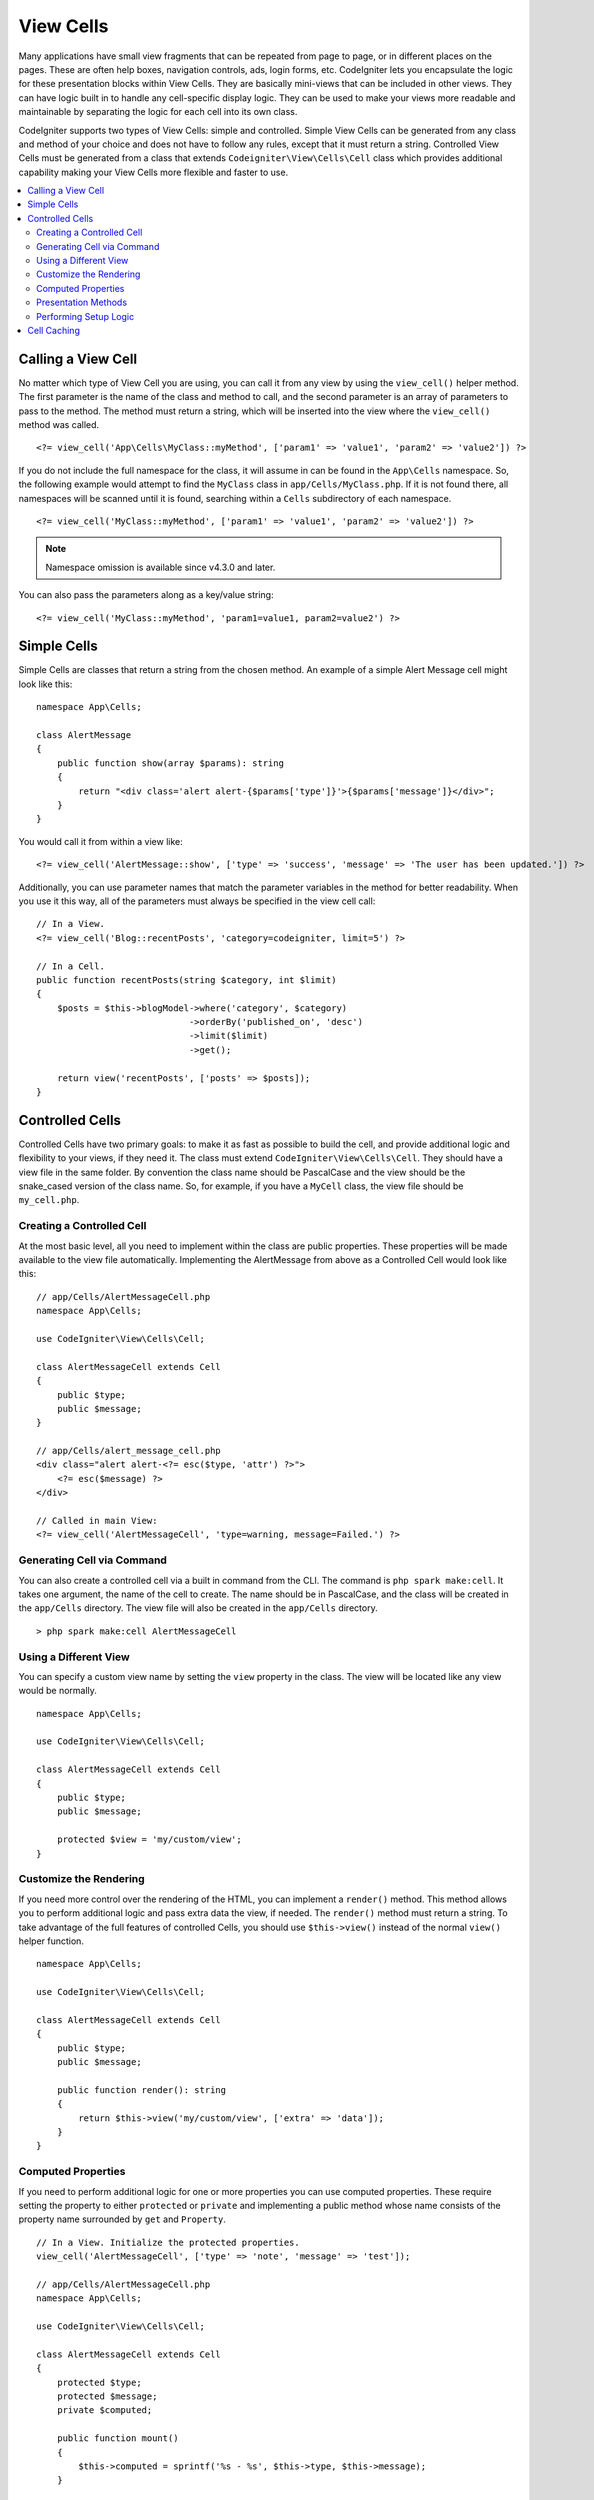 ##########
View Cells
##########

Many applications have small view fragments that can be repeated from page to page, or in different places on the pages. These are often help boxes, navigation controls, ads, login forms, etc. CodeIgniter lets you encapsulate the logic for these presentation blocks within View Cells. They are basically mini-views that can be included in other views. They can have logic built in to handle any cell-specific display logic. They can be used to make your views more readable and maintainable by separating the logic for each cell into its own class.

CodeIgniter supports two types of View Cells: simple and controlled. Simple View Cells can be generated from any class and method of your choice and does not have to follow any rules, except that it must return a string. Controlled View Cells must be generated from a class that extends ``Codeigniter\View\Cells\Cell`` class which provides additional capability making your View Cells more flexible and faster to use.

.. contents::
    :local:
    :depth: 2

.. _app-cells:

*******************
Calling a View Cell
*******************

No matter which type of View Cell you are using, you can call it from any view by using the ``view_cell()`` helper method. The first parameter is the name of the class and method to call, and the second parameter is an array of parameters to pass to the method. The method must return a string, which will be inserted into the view where the ``view_cell()`` method was called.
::

    <?= view_cell('App\Cells\MyClass::myMethod', ['param1' => 'value1', 'param2' => 'value2']) ?>

If you do not include the full namespace for the class, it will assume in can be found in the ``App\Cells`` namespace. So, the following example would attempt to find the ``MyClass`` class in ``app/Cells/MyClass.php``. If it is not found there, all namespaces will be scanned until it is found, searching within a ``Cells`` subdirectory of each namespace.
::

    <?= view_cell('MyClass::myMethod', ['param1' => 'value1', 'param2' => 'value2']) ?>

.. note:: Namespace omission is available since v4.3.0 and later.

You can also pass the parameters along as a key/value string:
::

    <?= view_cell('MyClass::myMethod', 'param1=value1, param2=value2') ?>

************
Simple Cells
************

Simple Cells are classes that return a string from the chosen method. An example of a simple Alert Message cell might look like this:
::

    namespace App\Cells;

    class AlertMessage
    {
        public function show(array $params): string
        {
            return "<div class='alert alert-{$params['type']}'>{$params['message']}</div>";
        }
    }

You would call it from within a view like:
::

    <?= view_cell('AlertMessage::show', ['type' => 'success', 'message' => 'The user has been updated.']) ?>

Additionally, you can use parameter names that match the parameter variables in the method for better readability.
When you use it this way, all of the parameters must always be specified in the view cell call::

    // In a View.
    <?= view_cell('Blog::recentPosts', 'category=codeigniter, limit=5') ?>

    // In a Cell.
    public function recentPosts(string $category, int $limit)
    {
        $posts = $this->blogModel->where('category', $category)
                                 ->orderBy('published_on', 'desc')
                                 ->limit($limit)
                                 ->get();

        return view('recentPosts', ['posts' => $posts]);
    }

.. _controlled-cells:

****************
Controlled Cells
****************

.. versionadded:: 4.3.0

Controlled Cells have two primary goals: to make it as fast as possible to build the cell, and provide additional logic and flexibility to your views, if they need it. The class must extend ``CodeIgniter\View\Cells\Cell``. They should have a view file in the same folder. By convention the class name should be PascalCase and the view should be the snake_cased version of the class name. So, for example, if you have a ``MyCell`` class, the view file should be ``my_cell.php``.

Creating a Controlled Cell
==========================

At the most basic level, all you need to implement within the class are public properties. These properties will be made available to the view file automatically. Implementing the AlertMessage from above as a Controlled Cell would look like this:
::

    // app/Cells/AlertMessageCell.php
    namespace App\Cells;

    use CodeIgniter\View\Cells\Cell;

    class AlertMessageCell extends Cell
    {
        public $type;
        public $message;
    }

    // app/Cells/alert_message_cell.php
    <div class="alert alert-<?= esc($type, 'attr') ?>">
        <?= esc($message) ?>
    </div>

    // Called in main View:
    <?= view_cell('AlertMessageCell', 'type=warning, message=Failed.') ?>

.. _generating-cell-via-command:

Generating Cell via Command
===========================

You can also create a controlled cell via a built in command from the CLI. The command is ``php spark make:cell``. It takes one argument, the name of the cell to create. The name should be in PascalCase, and the class will be created in the ``app/Cells`` directory. The view file will also be created in the ``app/Cells`` directory.

::

    > php spark make:cell AlertMessageCell

Using a Different View
======================

You can specify a custom view name by setting the ``view`` property in the class. The view will be located like any view would be normally.

::

    namespace App\Cells;

    use CodeIgniter\View\Cells\Cell;

    class AlertMessageCell extends Cell
    {
        public $type;
        public $message;

        protected $view = 'my/custom/view';
    }

Customize the Rendering
=======================

If you need more control over the rendering of the HTML, you can implement a ``render()`` method. This method allows you to perform additional logic and pass extra data the view, if needed. The ``render()`` method must return a string. To take advantage of the full features of controlled Cells, you should use ``$this->view()`` instead of the normal ``view()`` helper function.
::

    namespace App\Cells;

    use CodeIgniter\View\Cells\Cell;

    class AlertMessageCell extends Cell
    {
        public $type;
        public $message;

        public function render(): string
        {
            return $this->view('my/custom/view', ['extra' => 'data']);
        }
    }

Computed Properties
===================

If you need to perform additional logic for one or more properties you can use computed properties. These require setting the property to either ``protected`` or ``private`` and implementing a public method whose name consists of the property name surrounded by ``get`` and ``Property``.
::

    // In a View. Initialize the protected properties.
    view_cell('AlertMessageCell', ['type' => 'note', 'message' => 'test']);

    // app/Cells/AlertMessageCell.php
    namespace App\Cells;

    use CodeIgniter\View\Cells\Cell;

    class AlertMessageCell extends Cell
    {
        protected $type;
        protected $message;
        private $computed;

        public function mount()
        {
            $this->computed = sprintf('%s - %s', $this->type, $this->message);
        }

        public function getComputedProperty(): string
        {
            return $this->computed;
        }

        public function getTypeProperty(): string
        {
            return $this->type;
        }

        public function getMessageProperty(): string
        {
            return $this->message;
        }
    }

    // app/Cells/alert_message_cell.php
    <div>
        <p>type - <?= esc($type) ?></p>
        <p>message - <?= esc($message) ?></p>
        <p>computed: <?= esc($computed) ?></p>
    </div>

.. important:: You can't set properties that are declared as private during cell
    initialization.

Presentation Methods
====================

Sometimes you need to perform additional logic for the view, but you don't want to pass it as a parameter. You can implement a method that will be called from within the cell's view itself. This can help the readability of your views.
::

    // app/Cells/RecentPostsCell.php
    namespace App\Cells;

    use CodeIgniter\View\Cells\Cell;

    class RecentPostsCell extends Cell
    {
        protected $posts;

        public function linkPost($post)
        {
            return anchor('posts/' . $post->id, $post->title);
        }
    }

    // app/Cells/recent_posts_cell.php
    <ul>
        <?php foreach ($posts as $post): ?>
            <li><?= $this->linkPost($post) ?></li>
        <?php endforeach ?>
    </ul>

Performing Setup Logic
======================

If you need to perform additional logic before the view is rendered, you can implement a ``mount()`` method. This method will be called just after the class is instantiated, and can be used to set additional properties or perform other logic.

::

    namespace App\Cells;

    use CodeIgniter\View\Cells\Cell;

    class RecentPostsCell extends Cell
    {
        protected $posts;

        public function mount()
        {
            $this->posts = model('PostModel')->getRecent();
        }
    }

You can pass additional parameters to the ``mount()`` method by passing them as an array to the ``view_cell()`` helper function. Any of the parameters sent that match a parameter name of the ``mount`` method will be passed in.
::

    // app/Cells/RecentPostsCell.php
    namespace App\Cells;

    use CodeIgniter\View\Cells\Cell;

    class RecentPostsCell extends Cell
    {
        protected $posts;

        public function mount(?int $categoryId)
        {
            $this->posts = model('PostModel')
                ->when($categoryId, function ($query, $category) {
                    return $query->where('category_id', $categoryId);
                })
                ->getRecent();
        }
    }

    // Called in main View:
    <?= view_cell('RecentPostsCell', ['categoryId' => 5]) ?>

************
Cell Caching
************

You can cache the results of the view cell call by passing the number of seconds to cache the data for as the
third parameter. This will use the currently configured cache engine.
::

    // Cache the view for 5 minutes
    <?= view_cell('App\Cells\Blog::recentPosts', 'limit=5', 300) ?>

You can provide a custom name to use instead of the auto-generated one if you like, by passing the new name
as the fourth parameter::

    // Cache the view for 5 minutes
    <?= view_cell('App\Cells\Blog::recentPosts', 'limit=5', 300, 'newcacheid') ?>
